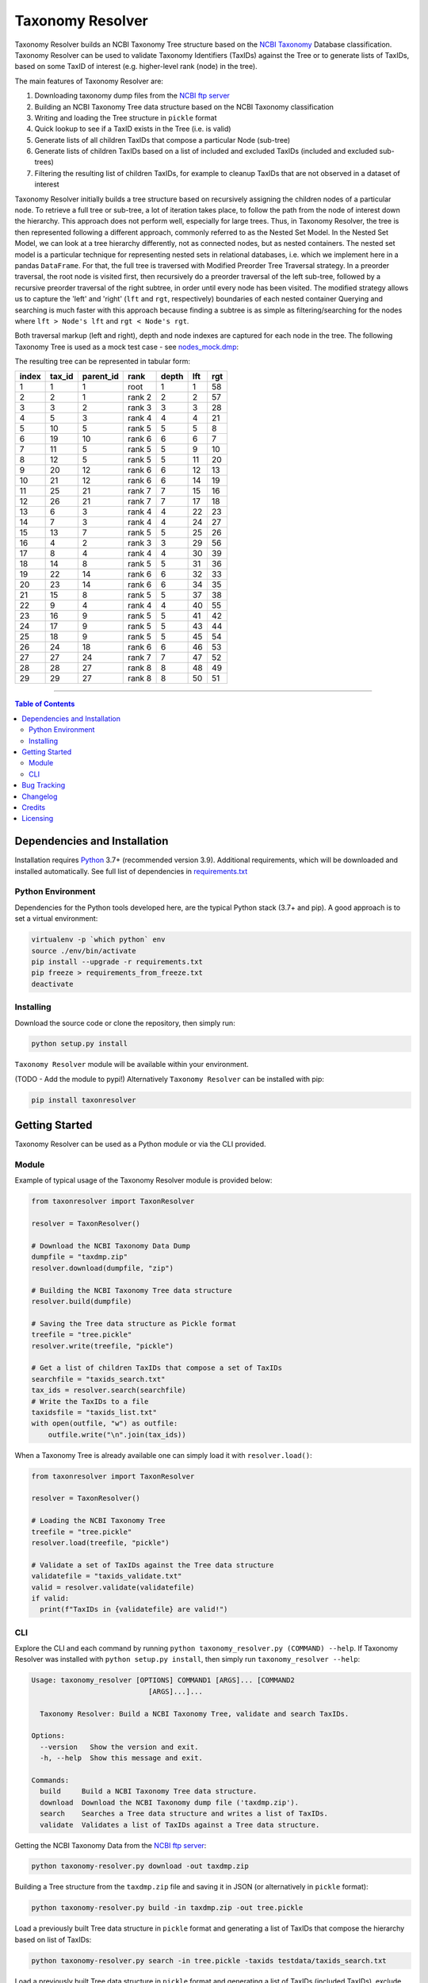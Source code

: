 #################
Taxonomy Resolver
#################

Taxonomy Resolver builds an NCBI Taxonomy Tree structure based on the `NCBI Taxonomy`_ Database classification. Taxonomy Resolver can be used to validate Taxonomy Identifiers (TaxIDs) against the Tree or to generate lists of TaxIDs, based on some TaxID of interest (e.g. higher-level rank (node) in the tree).

The main features of Taxonomy Resolver are:

1. Downloading taxonomy dump files from the `NCBI ftp server`_
2. Building an NCBI Taxonomy Tree data structure based on the NCBI Taxonomy classification
3. Writing and loading the Tree structure in ``pickle`` format
4. Quick lookup to see if a TaxID exists in the Tree (i.e. is valid)
5. Generate lists of all children TaxIDs that compose a particular Node (sub-tree)
6. Generate lists of children TaxIDs based on a list of included and excluded TaxIDs (included and excluded sub-trees)
7. Filtering the resulting list of children TaxIDs, for example to cleanup TaxIDs that are not observed in a dataset of interest

Taxonomy Resolver initially builds a tree structure based on recursively assigning the children nodes of a particular node. To retrieve a full tree or sub-tree, a lot of iteration takes place, to follow the path from the node of interest down the hierarchy. This approach does not perform well, especially for large trees. Thus, in Taxonomy Resolver, the tree is then represented following a different approach, commonly referred to as the Nested Set Model. In the Nested Set Model, we can look at a tree hierarchy differently, not as connected nodes, but as nested containers. The nested set model is a particular technique for representing nested sets in relational databases, i.e. which we implement here in a pandas ``DataFrame``. For that, the full tree is traversed with Modified Preorder Tree Traversal strategy. In a preorder traversal, the root node is visited first, then recursively do a preorder traversal of the left sub-tree, followed by a recursive preorder traversal of the right subtree, in order until every node has been visited. The modified strategy allows us to capture the 'left' and 'right' (``lft`` and ``rgt``, respectively) boundaries of each nested container
Querying and searching is much faster with this approach because finding a subtree is as simple as filtering/searching for the nodes where ``lft > Node's lft`` and ``rgt < Node's rgt``.

Both traversal markup (left and right), depth and node indexes are captured for each node in the tree. The following Taxonomy Tree is used as a mock test case - see `nodes_mock.dmp`_:

.. image:: testdata/mock_tree_diagram.png
  :width: 700px

The resulting tree can be represented in tabular form:

+-------+--------+-----------+--------+-------+-----+-----+
| index | tax_id | parent_id | rank   | depth | lft | rgt |
+=======+========+===========+========+=======+=====+=====+
| 1     | 1      | 1         | root   | 1     | 1   | 58  |
+-------+--------+-----------+--------+-------+-----+-----+
| 2     | 2      | 1         | rank 2 | 2     | 2   | 57  |
+-------+--------+-----------+--------+-------+-----+-----+
| 3     | 3      | 2         | rank 3 | 3     | 3   | 28  |
+-------+--------+-----------+--------+-------+-----+-----+
| 4     | 5      | 3         | rank 4 | 4     | 4   | 21  |
+-------+--------+-----------+--------+-------+-----+-----+
| 5     | 10     | 5         | rank 5 | 5     | 5   | 8   |
+-------+--------+-----------+--------+-------+-----+-----+
| 6     | 19     | 10        | rank 6 | 6     | 6   | 7   |
+-------+--------+-----------+--------+-------+-----+-----+
| 7     | 11     | 5         | rank 5 | 5     | 9   | 10  |
+-------+--------+-----------+--------+-------+-----+-----+
| 8     | 12     | 5         | rank 5 | 5     | 11  | 20  |
+-------+--------+-----------+--------+-------+-----+-----+
| 9     | 20     | 12        | rank 6 | 6     | 12  | 13  |
+-------+--------+-----------+--------+-------+-----+-----+
| 10    | 21     | 12        | rank 6 | 6     | 14  | 19  |
+-------+--------+-----------+--------+-------+-----+-----+
| 11    | 25     | 21        | rank 7 | 7     | 15  | 16  |
+-------+--------+-----------+--------+-------+-----+-----+
| 12    | 26     | 21        | rank 7 | 7     | 17  | 18  |
+-------+--------+-----------+--------+-------+-----+-----+
| 13    | 6      | 3         | rank 4 | 4     | 22  | 23  |
+-------+--------+-----------+--------+-------+-----+-----+
| 14    | 7      | 3         | rank 4 | 4     | 24  | 27  |
+-------+--------+-----------+--------+-------+-----+-----+
| 15    | 13     | 7         | rank 5 | 5     | 25  | 26  |
+-------+--------+-----------+--------+-------+-----+-----+
| 16    | 4      | 2         | rank 3 | 3     | 29  | 56  |
+-------+--------+-----------+--------+-------+-----+-----+
| 17    | 8      | 4         | rank 4 | 4     | 30  | 39  |
+-------+--------+-----------+--------+-------+-----+-----+
| 18    | 14     | 8         | rank 5 | 5     | 31  | 36  |
+-------+--------+-----------+--------+-------+-----+-----+
| 19    | 22     | 14        | rank 6 | 6     | 32  | 33  |
+-------+--------+-----------+--------+-------+-----+-----+
| 20    | 23     | 14        | rank 6 | 6     | 34  | 35  |
+-------+--------+-----------+--------+-------+-----+-----+
| 21    | 15     | 8         | rank 5 | 5     | 37  | 38  |
+-------+--------+-----------+--------+-------+-----+-----+
| 22    | 9      | 4         | rank 4 | 4     | 40  | 55  |
+-------+--------+-----------+--------+-------+-----+-----+
| 23    | 16     | 9         | rank 5 | 5     | 41  | 42  |
+-------+--------+-----------+--------+-------+-----+-----+
| 24    | 17     | 9         | rank 5 | 5     | 43  | 44  |
+-------+--------+-----------+--------+-------+-----+-----+
| 25    | 18     | 9         | rank 5 | 5     | 45  | 54  |
+-------+--------+-----------+--------+-------+-----+-----+
| 26    | 24     | 18        | rank 6 | 6     | 46  | 53  |
+-------+--------+-----------+--------+-------+-----+-----+
| 27    | 27     | 24        | rank 7 | 7     | 47  | 52  |
+-------+--------+-----------+--------+-------+-----+-----+
| 28    | 28     | 27        | rank 8 | 8     | 48  | 49  |
+-------+--------+-----------+--------+-------+-----+-----+
| 29    | 29     | 27        | rank 8 | 8     | 50  | 51  |
+-------+--------+-----------+--------+-------+-----+-----+


------------

.. contents:: **Table of Contents**
   :depth: 3


Dependencies and Installation
=============================

Installation requires `Python`_ 3.7+ (recommended version 3.9). Additional requirements, which will be downloaded and installed automatically. See full list of dependencies in `requirements.txt`_

Python Environment
------------------

Dependencies for the Python tools developed here, are the typical Python stack (3.7+ and pip). A good approach is to set a virtual environment:

.. code-block:: bash

  virtualenv -p `which python` env
  source ./env/bin/activate
  pip install --upgrade -r requirements.txt
  pip freeze > requirements_from_freeze.txt
  deactivate

Installing
----------

Download the source code or clone the repository, then simply run:

.. code-block:: bash

  python setup.py install

``Taxonomy Resolver`` module will be available within your environment.

(TODO - Add the module to pypi!) Alternatively ``Taxonomy Resolver`` can be installed with pip:

.. code-block:: bash

  pip install taxonresolver


Getting Started
===============

Taxonomy Resolver can be used as a Python module or via the CLI provided.

Module
------

Example of typical usage of the Taxonomy Resolver module is provided below:

.. code-block:: python

  from taxonresolver import TaxonResolver

  resolver = TaxonResolver()

  # Download the NCBI Taxonomy Data Dump
  dumpfile = "taxdmp.zip"
  resolver.download(dumpfile, "zip")

  # Building the NCBI Taxonomy Tree data structure
  resolver.build(dumpfile)

  # Saving the Tree data structure as Pickle format
  treefile = "tree.pickle"
  resolver.write(treefile, "pickle")

  # Get a list of children TaxIDs that compose a set of TaxIDs
  searchfile = "taxids_search.txt"
  tax_ids = resolver.search(searchfile)
  # Write the TaxIDs to a file
  taxidsfile = "taxids_list.txt"
  with open(outfile, "w") as outfile:
      outfile.write("\n".join(tax_ids))


When a Taxonomy Tree is already available one can simply load it with ``resolver.load()``:

.. code-block:: python

  from taxonresolver import TaxonResolver

  resolver = TaxonResolver()

  # Loading the NCBI Taxonomy Tree
  treefile = "tree.pickle"
  resolver.load(treefile, "pickle")

  # Validate a set of TaxIDs against the Tree data structure
  validatefile = "taxids_validate.txt"
  valid = resolver.validate(validatefile)
  if valid:
    print(f"TaxIDs in {validatefile} are valid!")

CLI
---

Explore the CLI and each command by running
``python taxonomy_resolver.py (COMMAND) --help``. If Taxonomy Resolver was installed with
``python setup.py install``, then simply run ``taxonomy_resolver --help``:

.. code-block:: bash

  Usage: taxonomy_resolver [OPTIONS] COMMAND1 [ARGS]... [COMMAND2
                              [ARGS]...]...

    Taxonomy Resolver: Build a NCBI Taxonomy Tree, validate and search TaxIDs.

  Options:
    --version   Show the version and exit.
    -h, --help  Show this message and exit.

  Commands:
    build     Build a NCBI Taxonomy Tree data structure.
    download  Download the NCBI Taxonomy dump file ('taxdmp.zip').
    search    Searches a Tree data structure and writes a list of TaxIDs.
    validate  Validates a list of TaxIDs against a Tree data structure.


Getting the NCBI Taxonomy Data from the `NCBI ftp server`_:

.. code-block:: bash

  python taxonomy-resolver.py download -out taxdmp.zip


Building a Tree structure from the ``taxdmp.zip`` file and saving it in JSON (or alternatively in ``pickle`` format):

.. code-block:: bash

  python taxonomy-resolver.py build -in taxdmp.zip -out tree.pickle


Load a previously built Tree data structure in ``pickle`` format and generating a list of TaxIDs that compose the hierarchy based on list of TaxIDs:

.. code-block:: bash

  python taxonomy-resolver.py search -in tree.pickle -taxids testdata/taxids_search.txt

Load a previously built Tree data structure in ``pickle`` format and generating a list of TaxIDs (included TaxIDs), exclude TaxIDs from the search (excluded TaxIDs), and filter the final result to only those TaxIDs that are available in the list of filter TaxIDs (filtered TaxIDs):

.. code-block:: bash

  python taxonomy-resolver.py search -in tree.pickle -taxids testdata/taxids_search.txt -taxidse testdata/taxids_exclude.txt -taxidsf testdata/taxids_filter.txt -out taxids_list.txt


Validating a list of TaxIDs against a Tree data structure in ``pickle`` format:

.. code-block:: bash

  python taxonomy-resolver.py validate -in tree.pickle -taxids testdata/taxids_validate.txt


Bug Tracking
============

If you find any bugs or issues please log them in the `issue tracker`_.

Changelog
=========

See release notes on `CHANGELOG.rst`_

Credits
=======

* Fábio Madeira <fmadeira@ebi.ac.uk>
* Adrian Tivey <ativey@ebi.ac.uk>

Licensing
=========

Apache License 2.0. See `license`_ for details.

.. links
.. _license: LICENSE
.. _issue tracker: ../../issues
.. _requirements.txt: requirements.txt
.. _Python: https://www.python.org/
.. _NCBI Taxonomy: https://www.ncbi.nlm.nih.gov/taxonomy
.. _NCBI ftp server: https://ftp.ncbi.nih.gov/pub/taxonomy/
.. _CHANGELOG.rst: CHANGELOG.rst
.. _nodes_mock.dmp: testdata/nodes_mock.dmp
